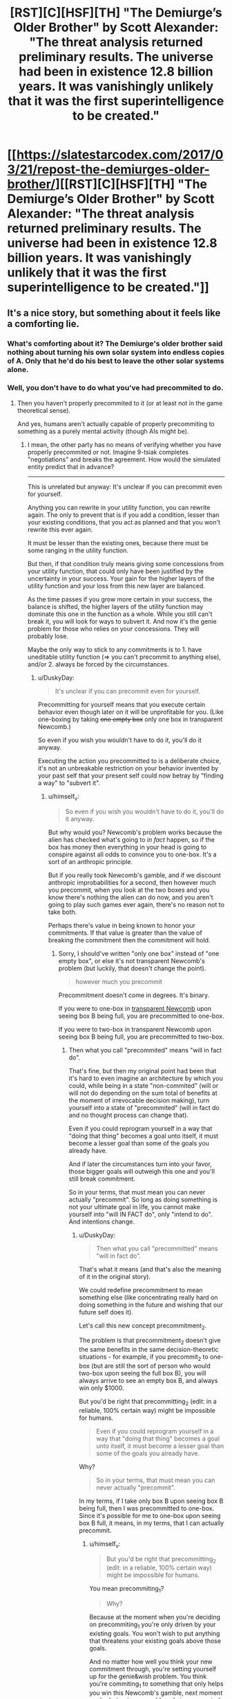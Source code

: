 #+TITLE: [RST][C][HSF][TH] "The Demiurge’s Older Brother" by Scott Alexander: "The threat analysis returned preliminary results. The universe had been in existence 12.8 billion years. It was vanishingly unlikely that it was the first superintelligence to be created."

* [[https://slatestarcodex.com/2017/03/21/repost-the-demiurges-older-brother/][[RST][C][HSF][TH] "The Demiurge’s Older Brother" by Scott Alexander: "The threat analysis returned preliminary results. The universe had been in existence 12.8 billion years. It was vanishingly unlikely that it was the first superintelligence to be created."]]
:PROPERTIES:
:Author: erwgv3g34
:Score: 67
:DateUnix: 1574942579.0
:DateShort: 2019-Nov-28
:END:

** It's a nice story, but something about it feels like a comforting lie.
:PROPERTIES:
:Score: 9
:DateUnix: 1574958704.0
:DateShort: 2019-Nov-28
:END:

*** What's comforting about it? The Demiurge's older brother said nothing about turning his own solar system into endless copies of A. Only that he'd do his best to leave the other solar systems alone.
:PROPERTIES:
:Author: FireNexus
:Score: 5
:DateUnix: 1575183771.0
:DateShort: 2019-Dec-01
:END:


*** Well, you don't have to do what you've had precommited to do.
:PROPERTIES:
:Author: himself_v
:Score: 2
:DateUnix: 1574973590.0
:DateShort: 2019-Nov-29
:END:

**** Then you haven't properly precommited to it (or at least not in the game theoretical sense).

And yes, humans aren't actually capable of properly precommiting to something as a purely mental activity (though AIs might be).
:PROPERTIES:
:Author: Silver_Swift
:Score: 11
:DateUnix: 1574978823.0
:DateShort: 2019-Nov-29
:END:

***** I mean, the other party has no means of verifying whether you have properly precommited or not. Imagine 9-tsiak completes "negotiations" and breaks the agreement. How would the simulated entity predict that in advance?

--------------

This is unrelated but anyway: It's unclear if you can precommit even for yourself.

Anything you can rewrite in your utility function, you can rewrite again. The only to prevent that is if you add a condition, lesser than your existing conditions, that you act as planned and that you won't rewrite this ever again.

It must be lesser than the existing ones, because there must be some ranging in the utility function.

But then, if that condition truly means giving some concessions from your utility function, that could only have been justified by the uncertainty in your success. Your gain for the higher layers of the utility function and your loss from this new layer are balanced.

As the time passes if you grow more certain in your success, the balance is shifted, the higher layers of the utility function may dominate this one in the function as a whole. While you still can't break it, you will look for ways to subvert it. And now it's the genie problem for those who relies on your concessions. They will probably lose.

Maybe the only way to stick to any commitments is to 1. have uneditable utility function (=> you can't precommit to anything else), and/or 2. always be forced by the circumstances.
:PROPERTIES:
:Author: himself_v
:Score: 4
:DateUnix: 1575019533.0
:DateShort: 2019-Nov-29
:END:

****** u/DuskyDay:
#+begin_quote
  It's unclear if you can precommit even for yourself.
#+end_quote

Precommitting for yourself means that you execute certain behavior even though later on it will be unprofitable for you. (Like one-boxing by taking +one empty box+ only one box in transparent Newcomb.)

So even if you wish you wouldn't have to do it, you'll do it anyway.

Executing the action you precommitted to is a deliberate choice, it's not an unbreakable restriction on your behavior invented by your past self that your present self could now betray by "finding a way" to "subvert it".
:PROPERTIES:
:Author: DuskyDay
:Score: 2
:DateUnix: 1575285120.0
:DateShort: 2019-Dec-02
:END:

******* u/himself_v:
#+begin_quote
  So even if you wish you wouldn't have to do it, you'll do it anyway.
#+end_quote

But why would you? Newcomb's problem works because the alien has checked what's going to /in fact/ happen, so if the box has money then everything in your head is going to conspire against all odds to convince you to one-box. It's a sort of an anthropic principle.

But if you really took Newcomb's gamble, and if we discount anthropic improbabilities for a second, then however much you precommit, when you look at the two boxes and you know there's nothing the alien can do now, and you aren't going to play such games ever again, there's no reason not to take both.

Perhaps there's value in being known to honor your commitments. If that value is greater than the value of breaking the commitment then the commitment will hold.
:PROPERTIES:
:Author: himself_v
:Score: 2
:DateUnix: 1575286969.0
:DateShort: 2019-Dec-02
:END:

******** Sorry, I should've written "only one box" instead of "one empty box", or else it's not transparent Newcomb's problem (but luckily, that doesn't change the point).

#+begin_quote
  however much you precommit
#+end_quote

Precommitment doesn't come in degrees. It's binary.

If you were to one-box in [[https://arbital.com/p/transparent_newcombs_problem/][transparent Newcomb]] upon seeing box B being full, you are precommitted to one-box.

If you were to two-box in transparent Newcomb upon seeing box B being full, you are precommitted to two-box.
:PROPERTIES:
:Author: DuskyDay
:Score: 2
:DateUnix: 1575288147.0
:DateShort: 2019-Dec-02
:END:

********* Then what you call "precommited" means "will in fact do".

That's fine, but then my original point had been that it's hard to even imagine an architecture by which you could, while being in a state "non-commited" (will or will not do depending on the sum total of benefits at the moment of irrevocable decision making), turn yourself into a state of "precommited" (will in fact do and no thought process can change that).

Even if you could reprogram yourself in a way that "doing that thing" becomes a goal unto itself, it must become a lesser goal than some of the goals you already have.

And if later the circumstances turn into your favor, those bigger goals will outweigh this one and you'll still break commitment.

So in your terms, that must mean you can never actually "precommit". So long as doing something is not your ultimate goal in life, you cannot make yourself into "will IN FACT do", only "intend to do". And intentions change.
:PROPERTIES:
:Author: himself_v
:Score: 2
:DateUnix: 1575291064.0
:DateShort: 2019-Dec-02
:END:

********** u/DuskyDay:
#+begin_quote
  Then what you call "precommitted" means "will in fact do".
#+end_quote

That's what it means (and that's also the meaning of it in the original story).

We could redefine precommitment to mean something else (like concentrating really hard on doing something in the future and wishing that our future self does it).

Let's call this new concept precommitment_2.

The problem is that precommitment_2 doesn't give the same benefits in the same decision-theoretic situations - for example, if you precommit_2 to one-box (but are still the sort of person who would two-box upon seeing the full box B), you will always arrive to see an empty box B, and always win only $1000.

But you'd be right that precommitting_2 (edit: in a reliable, 100% certain way) might be impossible for humans.

#+begin_quote
  Even if you could reprogram yourself in a way that "doing that thing" becomes a goal unto itself, it must become a lesser goal than some of the goals you already have.
#+end_quote

Why?

#+begin_quote
  So in your terms, that must mean you can never actually "precommit".
#+end_quote

In my terms, if I take only box B upon seeing box B being full, then I was precommitted to one-box. Since it's possible for me to one-box upon seeing box B full, it means, in my terms, that I can actually precommit.
:PROPERTIES:
:Author: DuskyDay
:Score: 3
:DateUnix: 1575292503.0
:DateShort: 2019-Dec-02
:END:

*********** u/himself_v:
#+begin_quote
  But you'd be right that precommitting_2 (edit: in a reliable, 100% certain way) might be impossible for humans.
#+end_quote

You mean precommiting_1?

#+begin_quote
  Why?
#+end_quote

Because at the moment when you're deciding on precommiting_1 you're only driven by your existing goals. You won't wish to put anything that threatens your existing goals above those goals.

And no matter how well you think your new commitment through, you're setting yourself up for the genie&wish problem. You think you're commiting_1 to something that only helps you win this Newcomb's gamble, next moment you're [[https://www.lesswrong.com/posts/4ARaTpNX62uaL86j6/the-hidden-complexity-of-wishes][betraying your old goals]] in unexpected ways.

So putting anything above your present core goals is very risky (in your present core goals) and it's unclear if there could be a degree of wisdom and a margin of profit enough for a rational agent to take this risk. (But maybe there could be? I don't know. Like if you're going to die without this, maybe it's reasonable to agree)
:PROPERTIES:
:Author: himself_v
:Score: 2
:DateUnix: 1575294792.0
:DateShort: 2019-Dec-02
:END:

************ u/DuskyDay:
#+begin_quote
  You mean precommitting_1?
#+end_quote

No, precommitting_2.

You said that precommitting might be impossible for humans.

I renamed your "precommitting" to "precommitting_2", so your claim that it might be impossible to precommit for humans became a claim that it might be impossible to precommit_2 for humans.

#+begin_quote
  You won't wish to put anything that threatens your existing goals above those goals.
#+end_quote

That risk is either already calculated with at the moment you're precommitting_1, or you retroactively precommit_1 at the moment of encountering the situation.

Do you have a specific situation in mind?
:PROPERTIES:
:Author: DuskyDay
:Score: 2
:DateUnix: 1575309767.0
:DateShort: 2019-Dec-02
:END:


************ u/daytodave:
#+begin_quote
  Because at the moment when you're deciding on precommiting_1 you're only driven by your existing goals. You won't wish to put anything that threatens your existing goals above those goals.
#+end_quote

But in this case, the AI who wants to maximize A is using the precommitment as part of a strategy to safeguard the existence of A. Being driven by your existing goals means that you will do whatever you believe has best chance of achieving those goals, and since you have to assume that you won't be able to deceive Older Brother any more than you could outfight it, actually adding "Always follow my precommitments" as the permanent highest priority in your utility function *is* the best way to maximize the amount of A in the universe.
:PROPERTIES:
:Author: daytodave
:Score: 2
:DateUnix: 1575581501.0
:DateShort: 2019-Dec-06
:END:


** Thinking about acausal negotiation always hurts my brain.
:PROPERTIES:
:Author: Silver_Swift
:Score: 19
:DateUnix: 1574950182.0
:DateShort: 2019-Nov-28
:END:

*** I had precommitted to explaining it in an easily understandable way to anyone who wanted it, but I changed my mind.
:PROPERTIES:
:Author: gryfft
:Score: 46
:DateUnix: 1574953273.0
:DateShort: 2019-Nov-28
:END:


*** "I precomit that if you don't do what I want I'll--"

"Sucks to be you because I don't even know what that means!"
:PROPERTIES:
:Author: throwaway234f32423df
:Score: 24
:DateUnix: 1574975307.0
:DateShort: 2019-Nov-29
:END:

**** And thus only particularly /stupid/ superintelligences will be visible in the cosmos. Interesting outcome.
:PROPERTIES:
:Author: FaceDeer
:Score: 11
:DateUnix: 1574987311.0
:DateShort: 2019-Nov-29
:END:

***** Skynet is stupid, but it's stupid /very fast/
:PROPERTIES:
:Author: detrebio
:Score: 12
:DateUnix: 1575030527.0
:DateShort: 2019-Nov-29
:END:

****** Some people think they can outsmart me. Maybe, [sniff] maybe. I've yet to meet one that can outsmart bullet.
:PROPERTIES:
:Author: FaceDeer
:Score: 5
:DateUnix: 1575048659.0
:DateShort: 2019-Nov-29
:END:


****** I am Derek.
:PROPERTIES:
:Author: FireNexus
:Score: 1
:DateUnix: 1575183654.0
:DateShort: 2019-Dec-01
:END:


*** Well most likely evolution already predisposed you to kind of do it in a certain sense already anyway, by being nice to your friends even in the counterfactual case where you aren't going get anything out of it.
:PROPERTIES:
:Author: crivtox
:Score: 14
:DateUnix: 1574958153.0
:DateShort: 2019-Nov-28
:END:


** [removed]
:PROPERTIES:
:Score: 3
:DateUnix: 1574976051.0
:DateShort: 2019-Nov-29
:END:

*** u/FaceDeer:
#+begin_quote
  How did they arrive at the premise that "most value systems are not diametrically opposite"?
#+end_quote

My guess would be "there are kajillions of possible value systems, but out of those kajillions there's only exactly one that is /diametrically/ opposite to any given other one."

I actually rather like the notion of all these superintelligences trying to figure out what a "consensus value system" for the universe as a whole would be and then acausally agreeing to it. Neat idea.

A bigger problem is something I said in jest in response to another comment; what about the /stupid/ "superintelligences" that aren't clever enough to talk themselves into not running rampant? It's possible to construct von Neumann machines that are basically non-sapient and set them loose on the cosmos. Sure, they wouldn't be able to directly defeat an actual superintelligence like the one depicted here. They'd be a trivial threat, really. But they /would/ break the Fermi paradox solution presented here, since they'd be able to build Dyson swarms and Kardashev III "civilizations" and whatnot that are visible at intergalactic scales beyond the capability of a brand new superintelligence to visually quarantine.
:PROPERTIES:
:Author: FaceDeer
:Score: 5
:DateUnix: 1574987700.0
:DateShort: 2019-Nov-29
:END:


*** u/archpawn:
#+begin_quote
  How did they arrive at the premise that "most value systems are not diametrically opposite"?
#+end_quote

You can make value systems in diametrically opposite pairs, but the probability of superintelligences being created with them is not. Many people will intentionally try to create superintelligences that value making people happy, but nobody is going to intentionally create one that will value making people suffer. Both because they don't want to suffer, and because if their culture likes making other people suffer they're not likely to reach the point of creating a superintelligence.

#+begin_quote
  Otherwise each AI could pretend to offer terms of surrender or compromise, but betray the other participant the moment the cards were revealed to be in their favour.
#+end_quote

That doesn't really make sense with acausal negotiations. The AI is making predictions about what other AI's could exist. It's not going to accurately predict their goals, but mess up on whether or not they do acausal negotiations.
:PROPERTIES:
:Author: archpawn
:Score: 1
:DateUnix: 1575023265.0
:DateShort: 2019-Nov-29
:END:


** So that's what created [[http://www.lightspeedmagazine.com/fiction/the-crystal-spheres/][The Crystal Spheres]].
:PROPERTIES:
:Author: ArgentStonecutter
:Score: 4
:DateUnix: 1574991802.0
:DateShort: 2019-Nov-29
:END:


** Some superintelligence are going to have value system that can't be satisfied at all restricted to their own little neigbourhood.

Like an exploration-maximiser or a missionary-maximiser.
:PROPERTIES:
:Author: googolplexbyte
:Score: 1
:DateUnix: 1577450974.0
:DateShort: 2019-Dec-27
:END:
